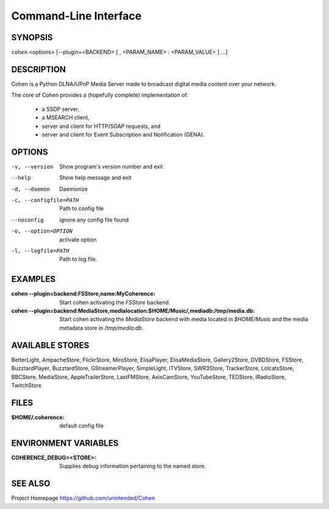 .. _cli:

Command-Line Interface
======================

SYNOPSIS
--------

``cohen`` <options> [--plugin=<BACKEND> [ , <PARAM_NAME> : <PARAM_VALUE> ] ...]

DESCRIPTION
-----------

Cohen is a Python DLNA/UPnP Media Server made to broadcast digital media content over your network.

The core of Cohen provides a (hopefully complete) implementation
of:

  * a SSDP server,
  * a MSEARCH client,
  * server and client for HTTP/SOAP requests, and
  * server and client for Event Subscription and Notification (GENA).

OPTIONS
-------

-v, --version  Show program's version number and exit

--help         Show help message and exit

-d, --daemon  Daemonize

-c, --configfile=PATH  Path to config file

--noconfig           ignore any config file found

-o, --option=OPTION  activate option

-l, --logfile=PATH   Path to log file.


EXAMPLES
--------

:cohen --plugin=backend\:FSStore,name\:MyCoherence:
    Start cohen activating the `FSStore` backend.

:cohen --plugin=backend\:MediaStore,medialocation\:$HOME/Music/,mediadb\:/tmp/media.db:
    Start cohen activating the `MediaStore` backend with media
    located in `$HOME/Music` and the media metadata store in
    `/tmp/media.db`.

AVAILABLE STORES
----------------

BetterLight, AmpacheStore, FlickrStore, MiroStore, ElisaPlayer,
ElisaMediaStore, Gallery2Store, DVBDStore, FSStore, BuzztardPlayer,
BuzztardStore, GStreamerPlayer, SimpleLight, ITVStore, SWR3Store,
TrackerStore, LolcatsStore, BBCStore, MediaStore, AppleTrailerStore,
LastFMStore, AxisCamStore, YouTubeStore, TEDStore, IRadioStore, TwitchStore

FILES
-----

:$HOME/.coherence: default config file

ENVIRONMENT VARIABLES
---------------------

:COHERENCE_DEBUG=<STORE>:
    Supplies debug information pertaining to the named store.


SEE ALSO
--------

Project Homepage https://github.com/unintended/Cohen
